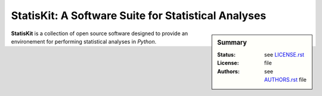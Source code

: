 StatisKit: A Software Suite for Statistical Analyses
####################################################

.. sidebar:: Summary

    :Status: |READTHEDOCS|
    :License: |LICENSE|
    :Authors: |AUTHORS|

**StatisKit** is a collection of open source software designed to provide an environement for performing statistical analyses in *Python*.
    
.. |LICENSE| replace:: see |LICENSEFILE|_ file

.. |AUTHORS| replace:: see |AUTHORSFILE|_ file

.. |LICENSEFILE| replace:: LICENSE.rst

.. _LICENSEFILE : LICENSE.rst

.. |AUTHORSFILE| replace:: AUTHORS.rst

.. _AUTHORSFILE : AUTHORS.rst

.. |TRAVIS| image:: https://travis-ci.org/StatisKit/StatisKit.svg?branch=master
           :target: https://travis-ci.org/StatisKit/StatisKit
           :alt: Travis

.. |COVERALLS| image:: https://coveralls.io/repos/github/StatisKit/StatisKit/badge.svg
               :target: https://coveralls.io/github/StatisKit/StatisKit?branch=master
               :alt: Coveralls

.. |LANDSCAPE| image:: https://landscape.io/github/StatisKit/StatisKit/master/landscape.svg?style=flat
                :target: https://landscape.io/github/StatisKit/StatisKit/master
                :alt: Landscape

.. |READTHEDOCS| image:: https://readthedocs.org/projects/StatisKit/badge/?version=v1.0.0
                :target: http://statiskit.readthedocs.io
                :alt: Read the Docs